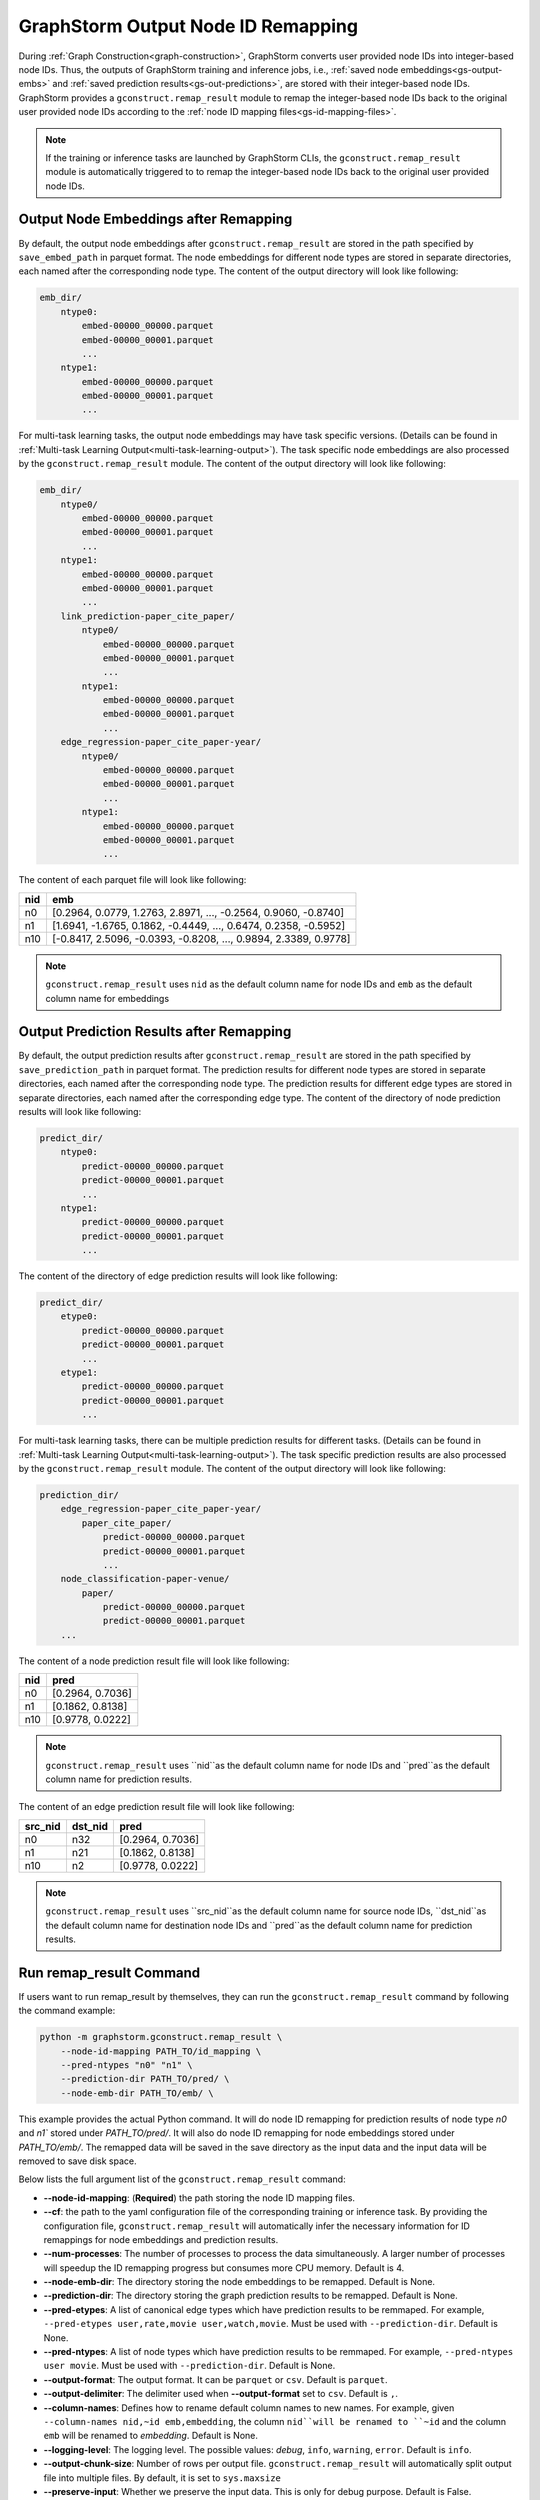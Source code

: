 .. _gs-output-remapping:

GraphStorm Output Node ID Remapping
====================================
During :ref:`Graph Construction<graph-construction>`, GraphStorm converts
user provided node IDs into integer-based node IDs. Thus, the outputs of
GraphStorm training and inference jobs, i.e., :ref:`saved node
embeddings<gs-output-embs>` and :ref:`saved prediction results<gs-out-predictions>`,
are stored with their integer-based node IDs. GraphStorm provides a
``gconstruct.remap_result`` module to remap the integer-based node IDs
back to the original user provided node IDs according to the :ref:`node ID
mapping files<gs-id-mapping-files>`.

.. note::

    If the training or inference tasks are launched by GraphStorm CLIs,
    the ``gconstruct.remap_result`` module is automatically triggered to
    to remap the integer-based node IDs back to the original user provided
    node IDs.

Output Node Embeddings after Remapping
--------------------------------------
By default, the output node embeddings after ``gconstruct.remap_result``
are stored in the path specified by ``save_embed_path`` in parquet format.
The node embeddings for different node
types are stored in separate directories, each named after the
corresponding node type. The content of the output directory will look like following:

.. code-block:: bash

    emb_dir/
        ntype0:
            embed-00000_00000.parquet
            embed-00000_00001.parquet
            ...
        ntype1:
            embed-00000_00000.parquet
            embed-00000_00001.parquet
            ...

For multi-task learning tasks, the output node embeddings may have
task specific versions. (Details can be found in :ref:`Multi-task
Learning Output<multi-task-learning-output>`). The task specific
node embeddings are also processed by the ``gconstruct.remap_result`` module.
The content of the output directory will look like following:

.. code-block:: bash

    emb_dir/
        ntype0/
            embed-00000_00000.parquet
            embed-00000_00001.parquet
            ...
        ntype1:
            embed-00000_00000.parquet
            embed-00000_00001.parquet
            ...
        link_prediction-paper_cite_paper/
            ntype0/
                embed-00000_00000.parquet
                embed-00000_00001.parquet
                ...
            ntype1:
                embed-00000_00000.parquet
                embed-00000_00001.parquet
                ...
        edge_regression-paper_cite_paper-year/
            ntype0/
                embed-00000_00000.parquet
                embed-00000_00001.parquet
                ...
            ntype1:
                embed-00000_00000.parquet
                embed-00000_00001.parquet
                ...

The content of each parquet file will look like following:

+-----+------------------------------------------------------------------+
| nid |                             emb                                  |
+=====+==================================================================+
| n0  | [0.2964, 0.0779, 1.2763, 2.8971, ..., -0.2564, 0.9060, -0.8740]  |
+-----+------------------------------------------------------------------+
| n1  | [1.6941, -1.6765, 0.1862, -0.4449, ..., 0.6474, 0.2358, -0.5952] |
+-----+------------------------------------------------------------------+
| n10 | [-0.8417, 2.5096, -0.0393, -0.8208, ..., 0.9894, 2.3389, 0.9778] |
+-----+------------------------------------------------------------------+

.. note::

    ``gconstruct.remap_result`` uses ``nid`` as the default column name
    for node IDs and ``emb`` as the default column name for embeddings


Output Prediction Results after Remapping
-----------------------------------------
By default, the output prediction results after ``gconstruct.remap_result``
are stored in the path specified by ``save_prediction_path`` in parquet format.
The prediction results for different node
types are stored in separate directories, each named after the
corresponding node type. The prediction results for different edge
types are stored in separate directories, each named after the
corresponding edge type. The content of the directory of node prediction results will look like following:

.. code-block:: bash

    predict_dir/
        ntype0:
            predict-00000_00000.parquet
            predict-00000_00001.parquet
            ...
        ntype1:
            predict-00000_00000.parquet
            predict-00000_00001.parquet
            ...

The content of the directory of edge prediction results will look like following:

.. code-block:: bash

    predict_dir/
        etype0:
            predict-00000_00000.parquet
            predict-00000_00001.parquet
            ...
        etype1:
            predict-00000_00000.parquet
            predict-00000_00001.parquet
            ...

For multi-task learning tasks, there can be multiple prediction results
for different tasks. (Details can be found in :ref:`Multi-task
Learning Output<multi-task-learning-output>`). The task specific
prediction results are also processed by the ``gconstruct.remap_result`` module.
The content of the output directory will look like following:

.. code-block:: bash

    prediction_dir/
        edge_regression-paper_cite_paper-year/
            paper_cite_paper/
                predict-00000_00000.parquet
                predict-00000_00001.parquet
                ...
        node_classification-paper-venue/
            paper/
                predict-00000_00000.parquet
                predict-00000_00001.parquet
        ...

The content of a node prediction result file will look like following:

+-----+------------------+
| nid |     pred         |
+=====+==================+
| n0  | [0.2964, 0.7036] |
+-----+------------------+
| n1  | [0.1862, 0.8138] |
+-----+------------------+
| n10 | [0.9778, 0.0222] |
+-----+------------------+

.. note::

    ``gconstruct.remap_result`` uses ``nid``as the default column name
    for node IDs and ``pred``as the default column name for prediction results.

The content of an edge prediction result file will look like following:

+---------+---------+------------------+
| src_nid | dst_nid |       pred       |
+=========+=========+==================+
|    n0   |   n32   | [0.2964, 0.7036] |
+---------+---------+------------------+
|    n1   |   n21   | [0.1862, 0.8138] |
+---------+---------+------------------+
|    n10  |   n2    | [0.9778, 0.0222] |
+---------+---------+------------------+

.. note::

    ``gconstruct.remap_result`` uses ``src_nid``as the default column name
    for source node IDs, ``dst_nid``as the default column name for
    destination node IDs and ``pred``as the default column name for prediction results.

Run remap_result Command
-------------------------
If users want to run remap_result by themselves, they can run the
``gconstruct.remap_result`` command by following the command example:

.. code:: python

    python -m graphstorm.gconstruct.remap_result \
        --node-id-mapping PATH_TO/id_mapping \
        --pred-ntypes "n0" "n1" \
        --prediction-dir PATH_TO/pred/ \
        --node-emb-dir PATH_TO/emb/ \

This example provides the actual Python command. It will do node ID
remapping for prediction results of node type `n0` and `n1`` stored
under `PATH_TO/pred/`. It will also do node ID remapping for node
embeddings stored under `PATH_TO/emb/`. The remapped data will be saved
in the save directory as the input data and the input data will be
removed to save disk space.

Below lists the full argument list of the ``gconstruct.remap_result`` command:

* **-\-node-id-mapping**: (**Required**) the path storing the node ID mapping files.
* **-\-cf**: the path to the yaml configuration file of the corresponding training or inference task. By providing the configuration file, ``gconstruct.remap_result`` will automatically infer the necessary information for ID remappings for node embeddings and prediction results.
* **-\-num-processes**: The number of processes to process the data simultaneously. A larger number of processes will speedup the ID remapping progress but consumes more CPU memory. Default is 4.
* **-\-node-emb-dir**: The directory storing the node embeddings to be remapped. Default is None.
* **-\-prediction-dir**: The directory storing the graph prediction results to be remapped. Default is None.
* **-\-pred-etypes**: A list of canonical edge types which have prediction results to be remmaped. For example, ``--pred-etypes user,rate,movie user,watch,movie``. Must be used with ``--prediction-dir``. Default is None.
* **-\-pred-ntypes**: A list of node types which have prediction results to be remmaped. For example, ``--pred-ntypes user movie``. Must be used with ``--prediction-dir``. Default is None.
* **-\-output-format**: The output format. It can be ``parquet`` or ``csv``. Default is ``parquet``.
* **-\-output-delimiter**: The delimiter used when **-\-output-format** set to ``csv``. Default is ``,``.
* **-\-column-names**: Defines how to rename default column names to new names. For example, given ``--column-names nid,~id emb,embedding``, the column ``nid``will be renamed to ``~id`` and the column ``emb`` will be renamed to `embedding`. Default is None.
* **-\-logging-level**: The logging level. The possible values: `debug`, ``info``, ``warning``, ``error``. Default is ``info``.
* **-\-output-chunk-size**: Number of rows per output file. ``gconstruct.remap_result`` will automatically split output file into multiple files. By default, it is set to ``sys.maxsize``
* **-\-preserve-input**: Whether we preserve the input data. This is only for debug purpose. Default is False.
